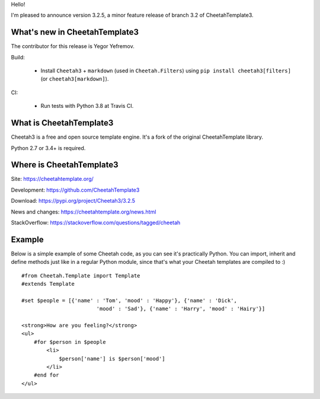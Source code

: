 Hello!

I'm pleased to announce version 3.2.5, a minor feature release
of branch 3.2 of CheetahTemplate3.


What's new in CheetahTemplate3
==============================

The contributor for this release is Yegor Yefremov.

Build:

  - Install ``Cheetah3`` + ``markdown`` (used in ``Cheetah.Filters``)
    using ``pip install cheetah3[filters]`` (or ``cheetah3[markdown]``).

CI:

  - Run tests with Python 3.8 at Travis CI.


What is CheetahTemplate3
========================

Cheetah3 is a free and open source template engine.
It's a fork of the original CheetahTemplate library.

Python 2.7 or 3.4+ is required.


Where is CheetahTemplate3
=========================

Site:
https://cheetahtemplate.org/

Development:
https://github.com/CheetahTemplate3

Download:
https://pypi.org/project/Cheetah3/3.2.5

News and changes:
https://cheetahtemplate.org/news.html

StackOverflow:
https://stackoverflow.com/questions/tagged/cheetah


Example
=======

Below is a simple example of some Cheetah code, as you can see it's practically
Python. You can import, inherit and define methods just like in a regular Python
module, since that's what your Cheetah templates are compiled to :) ::

    #from Cheetah.Template import Template
    #extends Template

    #set $people = [{'name' : 'Tom', 'mood' : 'Happy'}, {'name' : 'Dick',
                            'mood' : 'Sad'}, {'name' : 'Harry', 'mood' : 'Hairy'}]

    <strong>How are you feeling?</strong>
    <ul>
        #for $person in $people
            <li>
                $person['name'] is $person['mood']
            </li>
        #end for
    </ul>
